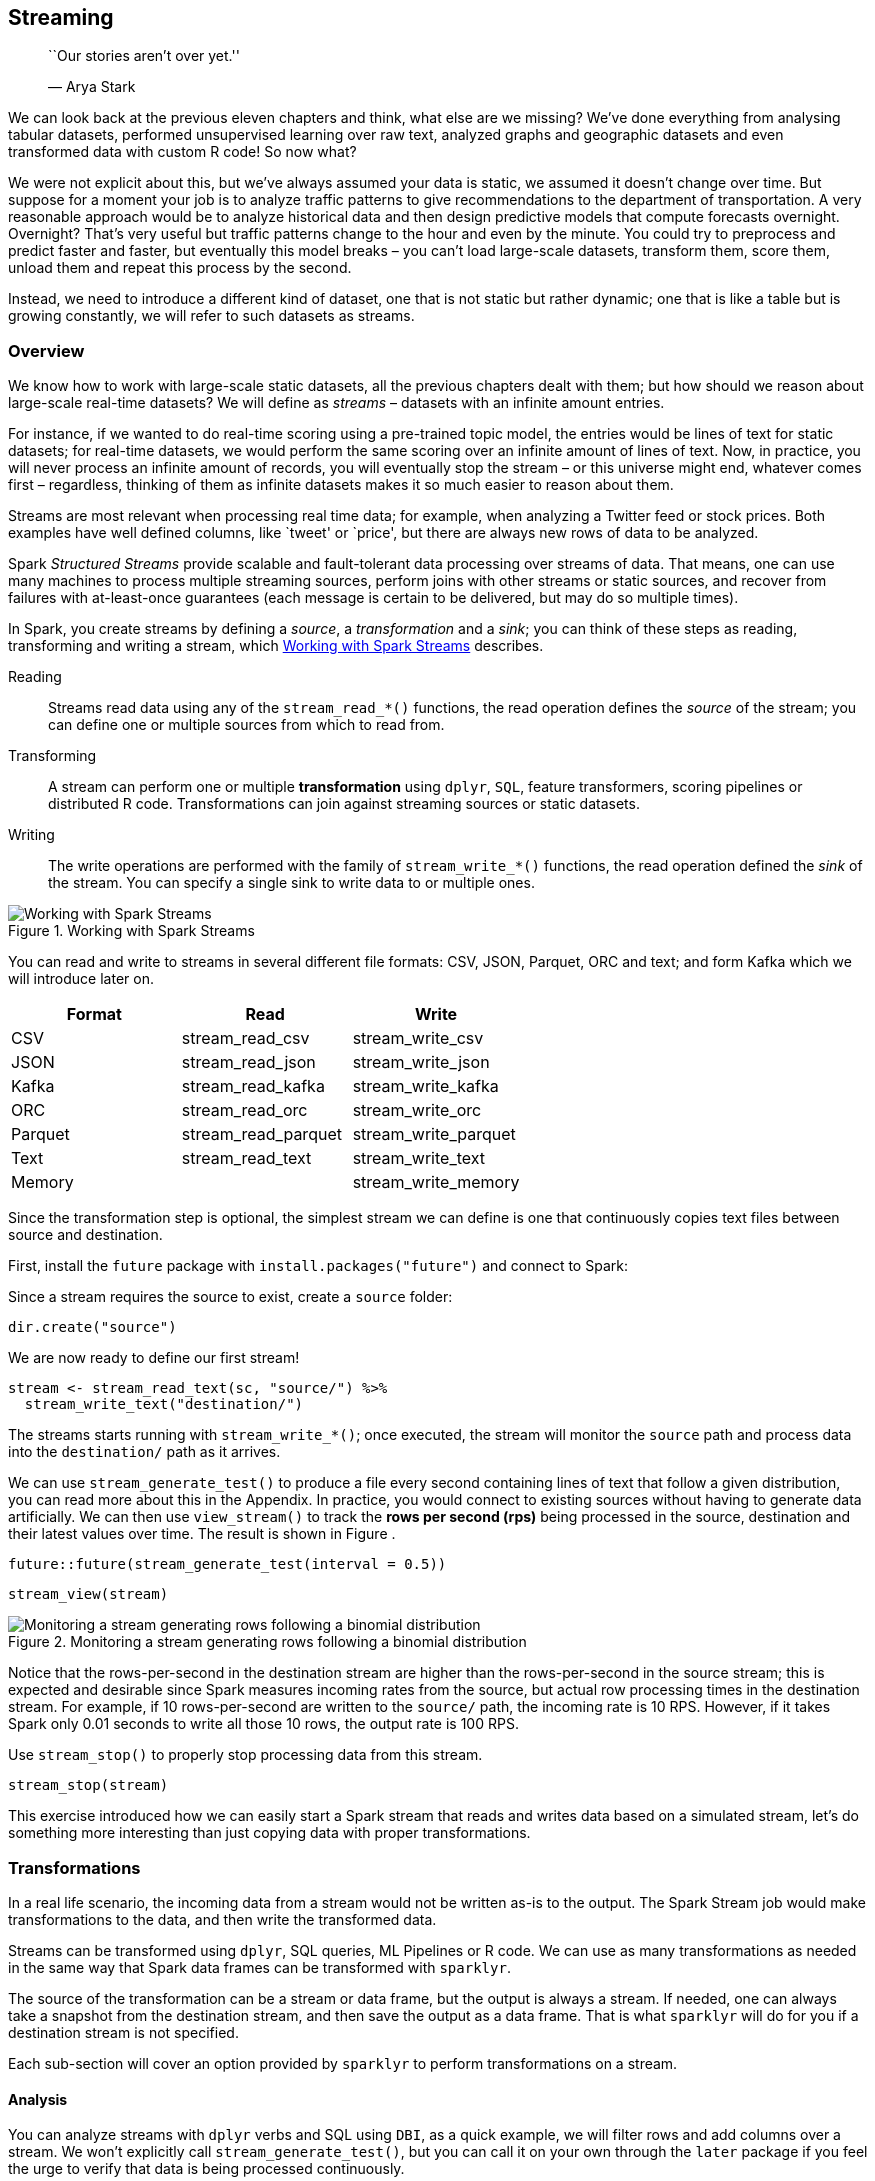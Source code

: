 == Streaming

________________________________
``Our stories aren’t over yet.''

— Arya Stark
________________________________

We can look back at the previous eleven chapters and think, what else are we missing? We’ve done everything from analysing tabular datasets, performed unsupervised learning over raw text, analyzed graphs and geographic datasets and even transformed data with custom R code! So now what?

We were not explicit about this, but we’ve always assumed your data is static, we assumed it doesn’t change over time. But suppose for a moment your job is to analyze traffic patterns to give recommendations to the department of transportation. A very reasonable approach would be to analyze historical data and then design predictive models that compute forecasts overnight. Overnight? That’s very useful but traffic patterns change to the hour and even by the minute. You could try to preprocess and predict faster and faster, but eventually this model breaks – you can’t load large-scale datasets, transform them, score them, unload them and repeat this process by the second.

Instead, we need to introduce a different kind of dataset, one that is not static but rather dynamic; one that is like a table but is growing constantly, we will refer to such datasets as streams.

=== Overview

We know how to work with large-scale static datasets, all the previous chapters dealt with them; but how should we reason about large-scale real-time datasets? We will define as _streams_ – datasets with an infinite amount entries.

For instance, if we wanted to do real-time scoring using a pre-trained topic model, the entries would be lines of text for static datasets; for real-time datasets, we would perform the same scoring over an infinite amount of lines of text. Now, in practice, you will never process an infinite amount of records, you will eventually stop the stream – or this universe might end, whatever comes first – regardless, thinking of them as infinite datasets makes it so much easier to reason about them.

Streams are most relevant when processing real time data; for example, when analyzing a Twitter feed or stock prices. Both examples have well defined columns, like `tweet' or `price', but there are always new rows of data to be analyzed.

Spark _Structured Streams_ provide scalable and fault-tolerant data processing over streams of data. That means, one can use many machines to process multiple streaming sources, perform joins with other streams or static sources, and recover from failures with at-least-once guarantees (each message is certain to be delivered, but may do so multiple times).

In Spark, you create streams by defining a _source_, a _transformation_ and a _sink_; you can think of these steps as reading, transforming and writing a stream, which <<streaming-working>> describes.

Reading::
  Streams read data using any of the `stream_read_*()` functions, the read operation defines the _source_ of the stream; you can define one or multiple sources from which to read from.
Transforming::
  A stream can perform one or multiple *transformation* using `dplyr`, `SQL`, feature transformers, scoring pipelines or distributed R code. Transformations can join against streaming sources or static datasets.
Writing::
  The write operations are performed with the family of `stream_write_*()` functions, the read operation defined the _sink_ of the stream. You can specify a single sink to write data to or multiple ones.

[[streaming-working]]
.Working with Spark Streams
image::images/streaming-working.png[Working with Spark Streams]

You can read and write to streams in several different file formats: CSV, JSON, Parquet, ORC and text; and form Kafka which we will introduce later on.

[cols=",,",options="header",]
|==================================================
|Format |Read |Write
|CSV |stream_read_csv |stream_write_csv
|JSON |stream_read_json |stream_write_json
|Kafka |stream_read_kafka |stream_write_kafka
|ORC |stream_read_orc |stream_write_orc
|Parquet |stream_read_parquet |stream_write_parquet
|Text |stream_read_text |stream_write_text
|Memory | |stream_write_memory
|==================================================

Since the transformation step is optional, the simplest stream we can define is one that continuously copies text files between source and destination.

First, install the `future` package with `install.packages("future")` and connect to Spark:

Since a stream requires the source to exist, create a `source` folder:

[source,r]
----
dir.create("source")
----

We are now ready to define our first stream!

[source,r]
----
stream <- stream_read_text(sc, "source/") %>%
  stream_write_text("destination/")
----

The streams starts running with `stream_write_*()`; once executed, the stream will monitor the `source` path and process data into the `destination/` path as it arrives.

We can use `stream_generate_test()` to produce a file every second containing lines of text that follow a given distribution, you can read more about this in the Appendix. In practice, you would connect to existing sources without having to generate data artificially. We can then use `view_stream()` to track the *rows per second (rps)* being processed in the source, destination and their latest values over time. The result is shown in Figure .

[source,r]
----
future::future(stream_generate_test(interval = 0.5))
----

[source,r]
----
stream_view(stream)
----

[[streaming-view-stream]]
.Monitoring a stream generating rows following a binomial distribution
image::images/streaming-stream-view-resized.png[Monitoring a stream generating rows following a binomial distribution]

Notice that the rows-per-second in the destination stream are higher than the rows-per-second in the source stream; this is expected and desirable since Spark measures incoming rates from the source, but actual row processing times in the destination stream. For example, if 10 rows-per-second are written to the `source/` path, the incoming rate is 10 RPS. However, if it takes Spark only 0.01 seconds to write all those 10 rows, the output rate is 100 RPS.

Use `stream_stop()` to properly stop processing data from this stream.

[source,r]
----
stream_stop(stream)
----

This exercise introduced how we can easily start a Spark stream that reads and writes data based on a simulated stream, let’s do something more interesting than just copying data with proper transformations.

=== Transformations

In a real life scenario, the incoming data from a stream would not be written as-is to the output. The Spark Stream job would make transformations to the data, and then write the transformed data.

Streams can be transformed using `dplyr`, SQL queries, ML Pipelines or R code. We can use as many transformations as needed in the same way that Spark data frames can be transformed with `sparklyr`.

The source of the transformation can be a stream or data frame, but the output is always a stream. If needed, one can always take a snapshot from the destination stream, and then save the output as a data frame. That is what `sparklyr` will do for you if a destination stream is not specified.

Each sub-section will cover an option provided by `sparklyr` to perform transformations on a stream.

==== Analysis

You can analyze streams with `dplyr` verbs and SQL using `DBI`, as a quick example, we will filter rows and add columns over a stream. We won’t explicitly call `stream_generate_test()`, but you can call it on your own through the `later` package if you feel the urge to verify that data is being processed continuously.

[source,r]
----
library(dplyr)

stream_read_csv(sc, "source") %>%
  filter(x > 700) %>%
  mutate(y = round(x / 100))
----

....
# Source: spark<?> [inf x 2]
       x     y
   <int> <dbl>
 1   701     7
 2   702     7
 3   703     7
 4   704     7
 5   705     7
 6   706     7
 7   707     7
 8   708     7
 9   709     7
10   710     7
# … with more rows
....

It is also possible to perform aggregations over the entire history of the stream. The history could be filtered or not.

[source,r]
----
stream_read_csv(sc, "source") %>%
  filter(x > 700) %>%
  mutate(y = round(x / 100)) %>%
  count(y) 
----

....
# Source: spark<?> [inf x 2]
      y     n
  <dbl> <dbl>
1     8 25902
2     9 25902
3    10 13210
4     7 12692
....

Grouped aggregations of the latest data in the stream require a timestamp. The timestamp will be of when reading function, in this case `stream_read_csv()` , first ``saw'' that specific record. In Spark stream terms, that timestamp is called a ``watermark''. The `spark_watermark()` function is used to add the timestamp. For this exercise, the watermark will be the same for all records, since the five files were read by the stream after they were created. Please note that only Kafka and memory _outputs_ support watermarks.

[source,r]
----
stream_read_csv(sc, "source") %>%
  stream_watermark()
----

....
# Source: spark<?> [inf x 2]
       x timestamp          
   <int> <dttm>             
 1   276 2019-06-30 07:14:21
 2   277 2019-06-30 07:14:21
 3   278 2019-06-30 07:14:21
 4   279 2019-06-30 07:14:21
 5   280 2019-06-30 07:14:21
 6   281 2019-06-30 07:14:21
 7   282 2019-06-30 07:14:21
 8   283 2019-06-30 07:14:21
 9   284 2019-06-30 07:14:21
10   285 2019-06-30 07:14:21
# … with more rows
....

After the watermark is created, it can be used in the `group_by()` verb. It can then be piped into a `summarise()` function to get some stats of the stream.

[source,r]
----
stream_read_csv(sc, "source") %>%
  stream_watermark() %>%
  group_by(timestamp) %>%
  summarise(
    max_x = max(x, na.rm = TRUE),
    min_x = min(x, na.rm = TRUE),
    count = n()
  ) 
----

....
# Source: spark<?> [inf x 4]
  timestamp           max_x min_x  count
  <dttm>              <int> <int>  <dbl>
1 2019-06-30 07:14:55  1000     1 259332
....

==== Modeling

Spark streams currently do not support training on reael-time datasets, aside from the technical challenges; even if it were possible, it would be quite challenging to train models since the model itself would have to adapt over time, this is known as _online learning_ and perhaps something that Spark will support in the future.

That said, there are other modeling concepts we can use with streams, like feature transformers and scoring, lets try out a feature transformer with streams and leave scoring for the next section since we will need to train a model.

The next example makes use of the `ft_bucketizer()` feature transformer to modify the stream followed by regular `dplyr` functions which you can use just as you would with static datasets.

[source,r]
----
stream_read_csv(sc, "source") %>%
  mutate(x = as.numeric(x)) %>%
  ft_bucketizer("x", "buckets", splits = 0:10 * 100) %>%
  count(buckets)  %>%
  arrange(buckets)
----

....
# Source:     spark<?> [inf x 2]
# Ordered by: buckets
   buckets     n
     <dbl> <dbl>
 1       0 25747
 2       1 26008
 3       2 25992
 4       3 25908
 5       4 25905
 6       5 25903
 7       6 25904
 8       7 25901
 9       8 25902
10       9 26162
....

==== Pipelines

Spark pipelines can be used for scoring streams, but not to train over streaming data. The former is fully supported while the latter is a feature under active development by the Spark community.

In order to score a stream, it is necessary to first create a our model. So lets build, fit and save a simple pipeline.

[source,r]
----
cars <- copy_to(sc, mtcars)

model <- ml_pipeline(sc) %>%
  ft_binarizer("mpg", "over_30", 30) %>%
  ft_r_formula(over_30 ~ wt) %>%
  ml_logistic_regression() %>%
  ml_fit(cars)
----

[TIP]
====
If you choose to, you can make use of other concepts presented in the Pipelines chapter, like saving and reloading pipelines through `ml_save()` and `ml_load()` before scoring streams.
====


We can then generate a stream based on `mtcars` using `stream_generate_test()` and score the model using `ml_transform()`:

[source,r]
----
future::future(stream_generate_test(mtcars, "cars-stream", iterations = 5))

ml_transform(model, stream_read_csv(sc, "cars-stream"))
----

....
# Source: spark<?> [inf x 17]
     mpg   cyl  disp    hp  drat    wt  qsec    vs    am  gear  carb over_30
   <dbl> <int> <dbl> <int> <dbl> <dbl> <dbl> <int> <int> <int> <int>   <dbl>
 1  15.5     8 318     150  2.76  3.52  16.9     0     0     3     2       0
 2  15.2     8 304     150  3.15  3.44  17.3     0     0     3     2       0
 3  13.3     8 350     245  3.73  3.84  15.4     0     0     3     4       0
 4  19.2     8 400     175  3.08  3.84  17.0     0     0     3     2       0
 5  27.3     4  79      66  4.08  1.94  18.9     1     1     4     1       0
 6  26       4 120.     91  4.43  2.14  16.7     0     1     5     2       0
 7  30.4     4  95.1   113  3.77  1.51  16.9     1     1     5     2       1
 8  15.8     8 351     264  4.22  3.17  14.5     0     1     5     4       0
 9  19.7     6 145     175  3.62  2.77  15.5     0     1     5     6       0
10  15       8 301     335  3.54  3.57  14.6     0     1     5     8       0
# … with more rows, and 5 more variables: features <list>, label <dbl>,
#   rawPrediction <list>, probability <list>, prediction <dbl>
....

Even though the example this example was put together with a few lines of code, it is actually quite impressive what we just accomplished: You copied data into Spark, performed feature engineering, traineed a model and scored the model over a real-time dataset, with seven lines of code! – Let’s try now to use custom transformations, in real-time.

==== Distributed R \{streaming-r-code}

Arbitrary R code can also be used to transform a stream with the use of `spark_apply()`. This approach follows the same principles discussed in the Distributed R chapter, as in, `spark_apply()` runs R code over each executor in the cluster where data is available, this enables processing high-throughput streams and fulfill low-latency requirements.

[source,r]
----
stream_read_csv(sc, "cars-stream") %>%
  select(mpg) %>%
  spark_apply(~ round(.x), mpg = "integer") %>%
  stream_write_csv("cars-round")
----

Which as you would expect, processes data from `cars-stream` into `cars-round` by running the custom `round()` R function, let’s pick into the output sink:

[source,r]
----
spark_read_csv(sc, "cars-round")
----

....
# Source: spark<carsround> [?? x 1]
     mpg
   <dbl>
 1    16
 2    15
 3    13
 4    19
 5    27
 6    26
 7    30
 8    16
 9    20
10    15
# … with more rows
....

Again, make sure you apply the concepts you already know about `spark_apply()` when using streams; for instance, you should consider using `arrow` to significantly improve performance.

This was our last transformation for streams, you will now learn how to use Spark streams with Shiny, a package that makes it easy to build interactive web applications from R.

[source,r]
----
spark_disconnect(sc)
----

=== Kafka

Apache Kafka is an open-source stream-processing software platform developed by LinkedIn and donated to the Apache Software Foundation, written in Scala and Java. As an analogy. Kafka is to real-time storage as what Hadoop is to static storage.

Kafka stores the stream as records which consist of a key, a value and a timestamp. Kafka can handle multiple streams that contain different information by categorizing them into topic. Kafka is commonly used to connect multiple real-time applications, a _producer_ is an application that streams data into Kafka, while a _consumer_ is the one that reads from Kafka; in Kafka terminology, a consumer application subscribes to topics. Therefore, the most basic workflow we can accomplish with Kafka is one with a single producer and a single consumer, illustrated in <<streaming-kafka-apis>>.

[[streaming-kafka-apis]]
.Basic workflow
image::images/streaming-kafka-apis.png[Basic workflow]

If you are new to Kafka, we don’t recommend you try to run the code from this section; but if you are really motivated to follow along , first you will need to install Kafka as explained in the Appendix or deploy Kafka in your cluster.

Using Kafka also requires the Kafka package when connecting to Spark, make sure is specified in your connection `config`:

[source,r]
----
library(sparklyr)
library(dplyr)

sc <- spark_connect(master = "local", config = list(
  sparklyr.shell.packages = "org.apache.spark:spark-sql-kafka-0-10_2.11:2.4.0"
))
----

Once connected, it’s straightforward to read data from a stream:

[source,r]
----
stream_read_kafka(
  sc, 
  options = list(
    kafka.bootstrap.server = "host1:9092, host2:9092", 
    subscribe = "<topic-name>"
    )
  ) 
----

However, notice that you need to properly configure the `options` list; `kafka.bootstrap.server` expects a list of Kafka hosts, `topic` and `subscribe` define which topic should be used when writing or reading from Kafka respectively.

While we started by presenting first a simple single-producer and single-consumer use case; Kafka also allows much more complex interactions. Next we will read from one topic, process its data and then write the results to a different topic – systems that are producers and consumers from the same topic are referred as, _stream processors_. In <<streaming-kafka-two-outputs>>, the stream processor reads topic A, and then writes results to topic B. This allows for a given _consumer_ application to read results instead of ``raw'' feed data.

[[streaming-kafka-two-outputs]]
.Kafka workflow
image::images/streaming-kafka-two-outputs-resized.png[Kafka workflow]

There are three modes available when processing Kafka streams in Spark: _complete_, _update_ and _append_. The _complete_ mode will provide the totals for every group every time there is a new batch, _update_ provides totals for only the groups that have updates in the latest batch, _append_ adds raw records to the target topic. This _append_ mode is not meant for aggregates, but works well for passing a filtered subset to the target topic.

In our next example, the _producer_ will stream random letters into Kafka under a `letters` topic. Then Spark will act as the _stream processor_ reading the `letters` topic and computing unique letter which are then written back to Kafka under the `totals` topic. We will use the `update` mode when writing back into Kafka, only the totals that changed will be sent to Kafka. This change is determined after each batch from the `letters` topic.

[source,r]
----
hosts  <- "localhost:9092"

read_options <- list(kafka.bootstrap.servers = hosts, subscribe = "letters")
write_options <- list(kafka.bootstrap.servers = hosts, topic = "totals")

stream_read_kafka(sc, options = read_options) %>%
  mutate(value = as.character(value)) %>%         # coerce into a character
  count(value) %>%                                # group and count letters
  mutate(value = paste0(value, "=", n)) %>%       # kafka expects a value field
  stream_write_kafka(mode = "update",
                     options = write_options)
----

You can take a quick look at totals by reading from Kafka,

[source,r]
----
stream_read_kafka(sc, options = totals_options)
----

Using a new terminal session, use Kafka’s command line tool to manually write single letter into the `letters` topic.

....
kafka-console-producer.sh --broker-list localhost:9092 --topic letters
>A
>B
>C
....

The letters that you input are pushed to Kaka, read by Spark, aggregated within Spark and pushed back into Kafka and then, finally, consumed by Spark again to give you a glimpse into `totals` topic. This was quite a setup, but also a realistic configuration which is common to find in real-time processing projects.

Next, we will use the Shiny framework to visualize streams, in real-time!

=== Shiny

Shiny’s reactive framework is well suited to support streaming information which you can use to display real-time data from Spark using the `reactiveSpark()`, reactive. There is much to learn about Shiny which we can possibly present; however, if you are already familiar with Shiny, this example should be quite easy to understand.

We have a modified version of the k-means Shiny example which, instead of getting the data from the static `iris` dataset, gets generated with `stream_generate_test()`, consumed by Spark, retrieved to Shiny through `reactiveSpark()` and displayed as captured in <<streaming-shiny-app>>.

To run this example, store the following Shiny app under `shiny/shiny-stream.R`.

[source,r]
----
library(sparklyr)
library(shiny)

unlink("shiny-stream", recursive = TRUE)
dir.create("shiny-stream", showWarnings = FALSE)

sc <- spark_connect(
  master = "local", version = "2.3",
  config = list(sparklyr.sanitize.column.names = FALSE))
  
ui <- pageWithSidebar(
  headerPanel('Iris k-means clustering from Spark stream'),
  sidebarPanel(
    selectInput('xcol', 'X Variable', names(iris)),
    selectInput('ycol', 'Y Variable', names(iris),
                selected=names(iris)[[2]]),
    numericInput('clusters', 'Cluster count', 3,
                 min = 1, max = 9)
  ),
  mainPanel(plotOutput('plot1'))
)

server <- function(input, output, session) {
  iris <- stream_read_csv(sc, "shiny-stream",
                          columns = sapply(datasets::iris, class)) %>%
    reactiveSpark()
  
  selectedData <- reactive(iris()[, c(input$xcol, input$ycol)])
  clusters <- reactive(kmeans(selectedData(), input$clusters))
  
  output$plot1 <- renderPlot({
    par(mar = c(5.1, 4.1, 0, 1))
    plot(selectedData(), col = clusters()$cluster, pch = 20, cex = 3)
    points(clusters()$centers, pch = 4, cex = 4, lwd = 4)
  })
}

shinyApp(ui, server)
----

This Shiny application can then be launched with `runApp()`,

[source,r]
----
shiny::runApp("shiny/shiny-stream.R")
----

While the shiny app runs, launch a new R session from the same directory and create a test stream with `stream_generate_test()`; this will generate a stream of continuous data that Spark can process and Shiny visualize.

[source,r]
----
sparklyr::stream_generate_test(datasets::iris, "shiny/shiny-stream",
                               rep(5, 10^3))
----

[[streaming-shiny-app]]
.Progression of Spark reactive loading data into Shiny app
image::images/streaming-shiny-app-resized.png[Progression of Spark reactive loading data into Shiny app]

This section showed how easy it is to create a Shiny app that can be used for several purposes, such as monitoring, and dashboarding.

In a more complex implementation, the source would more likely be a Kafka stream. The next section will cover how to integrate Kafka, Spark Stream and `sparklyr`.

Before we transition, disconnect from Spark and clear the folders that we used:

[source,r]
----
spark_disconnect(sc)

unlink(c("source", "destination", "cars-stream",
         "car-round", "shiny/shiny-stream"), recursive = TRUE)
----

=== Recap

From static datasets to real-time datasets, you’ve truly mastered many of the large-scale computing techniques. Specifically, in this chapter, we learned how static data can be generalized to real-time if we think of it as an infinite table. We were then able to create a simple stream without any data transformations, meaning, a simple stream that copies data from point a to point b.

A humble start that became quite useful when we learned about the several different transformations you can apply to stream; from data analysis transformations using the `dplyr` and `DBI` packages, to feature transformers introduced while modeling, to fully-fledged pipelines capable of scoring in real-time and, last but not least, transforming datasets with custom R code; a lot to digest for sure.

We then presented Apache Kafka as a reliable and scalable solution for real-time data, you had a chance to see how a real-time system would be structured by introducing you to consumers, producers and topics; which when properly combined, create powerful abstractions to process real-time data.

Then we closed this chapter with ``a cherry on top of the cake'' by presenting how to use Spark streams in Shiny, which to our surprise, was quite easy to accomplish since a stream can be transformed into a reactive, which is the lingua franca in the world of reactivity.

It is time now to move to our very last and quite short chapter, Contributing; where we will try to recruit you – brainwash you – into using your newly acquired knowledge for the benefit of Spark and R community at large.
